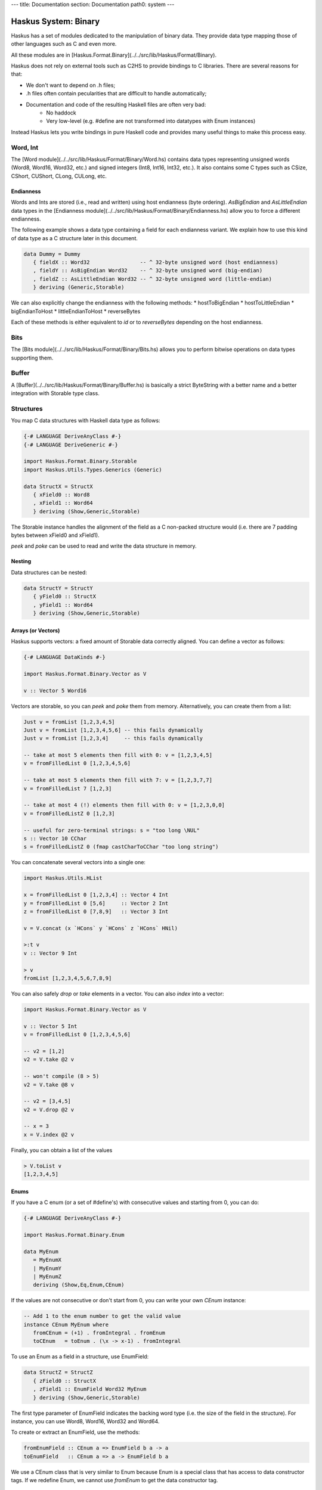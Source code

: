 ---
title: Documentation
section: Documentation
path0: system
---

Haskus System: Binary
=====================

Haskus has a set of modules dedicated to the manipulation of binary data. They
provide data type mapping those of other languages such as C and even more.

All these modules are in [Haskus.Format.Binary](../../src/lib/Haskus/Format/Binary).

Haskus does not rely on external tools such as C2HS to provide bindings to C
libraries. There are several reasons for that:

* We don't want to depend on .h files;
* .h files often contain pecularities that are difficult to handle
  automatically;
* Documentation and code of the resulting Haskell files are often very bad:
    * No haddock
    * Very low-level (e.g. #define are not transformed into datatypes with Enum
      instances)

Instead Haskus lets you write bindings in pure Haskell code and provides many
useful things to make this process easy.

Word, Int
---------

The [Word module](../../src/lib/Haskus/Format/Binary/Word.hs) contains data
types representing unsigned words (Word8, Word16, Word32, etc.) and signed
integers (Int8, Int16, Int32, etc.). It also contains some C types such as
CSize, CShort, CUShort, CLong, CULong, etc.

Endianness
~~~~~~~~~~

Words and Ints are stored (i.e., read and written) using host endianness (byte
ordering). `AsBigEndian` and `AsLittleEndian` data types in the
[Endianness module](../../src/lib/Haskus/Format/Binary/Endianness.hs)
allow you to force a different endianness.

The following example shows a data type containing a field for each endianness
variant. We explain how to use this kind of data type as a C structure later in
this document.

.. code:: haskell

   data Dummy = Dummy
      { fieldX :: Word32                -- ^ 32-byte unsigned word (host endianness)
      , fieldY :: AsBigEndian Word32    -- ^ 32-byte unsigned word (big-endian)
      , fieldZ :: AsLittleEndian Word32 -- ^ 32-byte unsigned word (little-endian)
      } deriving (Generic,Storable)


We can also explicitly change the endianness with the following methods:
* hostToBigEndian
* hostToLittleEndian
* bigEndianToHost
* littleEndianToHost
* reverseBytes

Each of these methods is either equivalent to `id` or to `reverseBytes`
depending on the host endianness.

Bits
----

The [Bits module](../../src/lib/Haskus/Format/Binary/Bits.hs) allows you to
perform bitwise operations on data types supporting them.

Buffer
------

A [Buffer](../../src/lib/Haskus/Format/Binary/Buffer.hs) is basically a strict
ByteString with a better name and a better integration with Storable type class.

Structures
----------

You map C data structures with Haskell data type as follows:

.. code:: haskell

   {-# LANGUAGE DeriveAnyClass #-}
   {-# LANGUAGE DeriveGeneric #-}
   
   import Haskus.Format.Binary.Storable
   import Haskus.Utils.Types.Generics (Generic)
   
   data StructX = StructX
      { xField0 :: Word8
      , xField1 :: Word64
      } deriving (Show,Generic,Storable)


The Storable instance handles the alignment of the field as a C non-packed
structure would (i.e. there are 7 padding bytes between xField0 and xField1).

`peek` and `poke` can be used to read and write the data structure in memory.

Nesting
~~~~~~~

Data structures can be nested:

.. code:: haskell

   data StructY = StructY
      { yField0 :: StructX
      , yField1 :: Word64
      } deriving (Show,Generic,Storable)

Arrays (or Vectors)
~~~~~~~~~~~~~~~~~~~

Haskus supports vectors: a fixed amount of Storable data correctly aligned. You
can define a vector as follows:

.. code:: haskell

   {-# LANGUAGE DataKinds #-}
   
   import Haskus.Format.Binary.Vector as V
   
   v :: Vector 5 Word16

Vectors are storable, so you can `peek` and `poke` them from memory.
Alternatively, you can create them from a list:


.. code:: haskell

   Just v = fromList [1,2,3,4,5]
   Just v = fromList [1,2,3,4,5,6] -- this fails dynamically
   Just v = fromList [1,2,3,4]     -- this fails dynamically
   
   -- take at most 5 elements then fill with 0: v = [1,2,3,4,5]
   v = fromFilledList 0 [1,2,3,4,5,6]
   
   -- take at most 5 elements then fill with 7: v = [1,2,3,7,7]
   v = fromFilledList 7 [1,2,3]
   
   -- take at most 4 (!) elements then fill with 0: v = [1,2,3,0,0]
   v = fromFilledListZ 0 [1,2,3]
   
   -- useful for zero-terminal strings: s = "too long \NUL"
   s :: Vector 10 CChar
   s = fromFilledListZ 0 (fmap castCharToCChar "too long string")

You can concatenate several vectors into a single one:

.. code:: haskell

   import Haskus.Utils.HList
   
   x = fromFilledList 0 [1,2,3,4] :: Vector 4 Int
   y = fromFilledList 0 [5,6]     :: Vector 2 Int
   z = fromFilledList 0 [7,8,9]   :: Vector 3 Int
   
   v = V.concat (x `HCons` y `HCons` z `HCons` HNil)
   
   >:t v
   v :: Vector 9 Int
   
   > v
   fromList [1,2,3,4,5,6,7,8,9]


You can also safely `drop` or `take` elements in a vector. You can also `index` into a vector:


.. code:: haskell

   import Haskus.Format.Binary.Vector as V
   
   v :: Vector 5 Int
   v = fromFilledList 0 [1,2,3,4,5,6]
   
   -- v2 = [1,2]
   v2 = V.take @2 v
   
   -- won't compile (8 > 5)
   v2 = V.take @8 v
   
   -- v2 = [3,4,5]
   v2 = V.drop @2 v
   
   -- x = 3
   x = V.index @2 v


Finally, you can obtain a list of the values


.. code:: haskell

   > V.toList v
   [1,2,3,4,5]

Enums
~~~~~

If you have a C enum (or a set of #define's) with consecutive values and
starting from 0, you can do:

.. code:: haskell

   {-# LANGUAGE DeriveAnyClass #-}
   
   import Haskus.Format.Binary.Enum
   
   data MyEnum
      = MyEnumX
      | MyEnumY
      | MyEnumZ
      deriving (Show,Eq,Enum,CEnum)


If the values are not consecutive or don't start from 0, you can write your own
`CEnum` instance:

.. code:: haskell

   -- Add 1 to the enum number to get the valid value
   instance CEnum MyEnum where
      fromCEnum = (+1) . fromIntegral . fromEnum
      toCEnum   = toEnum . (\x -> x-1) . fromIntegral


To use an Enum as a field in a structure, use EnumField:

.. code:: haskell

   data StructZ = StructZ
      { zField0 :: StructX
      , zField1 :: EnumField Word32 MyEnum
      } deriving (Show,Generic,Storable)


The first type parameter of EnumField indicates the backing word type (i.e. the
size of the field in the structure). For instance, you can use Word8, Word16,
Word32 and Word64.

To create or extract an EnumField, use the methods:

.. code:: haskell

   fromEnumField :: CEnum a => EnumField b a -> a
   toEnumField   :: CEnum a => a -> EnumField b a


We use a CEnum class that is very similar to Enum because Enum is a special
class that has access to data constructor tags. If we redefine Enum, we cannot
use `fromEnum` to get the data constructor tag.

Bit sets (or "flags")
~~~~~~~~~~~~~~~~~~~~~

We often use flags that are combined in a single word. Each flag is associated
to a bit of the word: if the bit is set the flag is active, otherwise the flag
isn't active.

Haskus uses the CBitSet class to get the bit offset of each flag. By default,
it uses the Enum instance to get the bit offsets as in the following example:

.. code:: haskell

   {-# LANGUAGE DeriveAnyClass #-}
   
   import Haskus.Format.Binary.BitSet
   
   data Flag
      = FlagX  -- bit 0
      | FlagY  -- bit 1
      | FlagZ  -- bit 2
      deriving (Show,Eq,Enum,CBitSet)

If you want to use different bit offsets, you can define your own CBitSet
instance:

.. code:: haskell

   -- Add 1 to the enum number to get the valid bit offset
   instance CBitSet Flag where
      toBitOffset   = (+1) . fromEnum
      fromBitOffset = toEnum . (\x -> x-1)


To use a bit set as a field in a structure, use BitSet:


.. code:: haskell

   data StructZ = StructZ
      { zField0 :: ...
      , zField1 :: BitSet Word32 Flag
      } deriving (Show,Generic,Storable)

The first type parameter of BitSet indicates the backing word type (i.e. the
size of the field in the structure). For instance, you can use Word8, Word16,
Word32 and Word64.

Use the following methods to manipulate the BitSet:

.. code:: haskell

   fromBits     :: (CBitSet a, FiniteBits b) => b -> BitSet b a
   toBits       :: (CBitSet a, FiniteBits b) => BitSet b a -> b
   member       :: (CBitSet a, FiniteBits b) => BitSet b a -> a -> Bool
   notMember    :: (CBitSet a, FiniteBits b) => BitSet b a -> a -> Bool
   toList       :: (CBitSet a, FiniteBits b) => BitSet b a -> [a]
   fromList     :: (CBitSet a, FiniteBits b, Foldable m) => m a -> BitSet b a
   intersection :: FiniteBits b => BitSet b a -> BitSet b a -> BitSet b a
   union        :: FiniteBits b => BitSet b a -> BitSet b a -> BitSet b a
 
Note that we don't check if bit offsets are outside of the backing word. You
have to choose a backing word that is large enough.

Unions
~~~~~~

An union provides several ways to access the same buffer of memory. To use them
with Haskus, you need to give the list of available representations in a type
as follows:

.. code:: haskell

   {-# LANGUAGE DeriveAnyClass #-}
   {-# LANGUAGE DataKinds #-}
   
   import Haskus.Format.Binary.Union
   
   u :: Union '[Word8, Word64, Vector 5 Word16]

Unions are storable so you can use them as fields in storable structures or
you can directly `peek`/`poke` them.

You can retrieve a member of the union with `fromUnion`.  The extracted type
must be a member of the union otherwise it won't compile.

.. code:: haskell

   fromUnion u :: Word64
   fromUnion u :: Word8
   fromUnion u :: Vector 5 Word16
   fromUnion u :: Word32 -- won't compile!

To create a new union from one of its member, use `toUnion` or `toUnionZero`.
The latter sets the remaining bytes of the buffer to 0. In the example, the union
uses 10 bytes (5 * 2 for Vector 5 Word16) and we write 8 bytes (sizeOf Word64)
hence there are two bytes that can be left uninitialized (toUnion) or set to 0
(toUnionZero).

.. code:: haskell

   u :: Union '[Word8,Word64,Vector 5 Word16]
   u = toUnion (0x1122334455667788 :: Word64)
   
   > print (fromUnion u :: Vector 5 Word16)
   fromList [30600,21862,13124,4386,49850]
   
   -- or
   u = toUnionZero (0x1122334455667788 :: Word64)
   > print (fromUnion u :: Vector 5 Word16)
   fromList [30600,21862,13124,4386,0]


Bit fields
~~~~~~~~~~

You may need to define bit fields over words. For instance, you can
have a Word16 split into 3 fields X, Y and Z composed of 5, 9 and 2 bits
respectively.

+-------------+-----------+-------------------+-----+
|             | X         | Y                 | Z   |
+-------------+-----------+-------------------+-----+
| w :: Word16 | 0 0 0 0 0 | 0 0 0 0 0 0 0 0 0 | 0 0 |
+-------------+-----------+-------------------+-----+


You define it as follows:

.. code:: haskell

   {-# LANGUAGE DataKinds #-}
   {-# LANGUAGE TypeApplications #-}
   
   import Haskus.Format.Binary.BitField
   
   w :: BitFields Word16 '[ BitField 5 "X" Word8 
                          , BitField 9 "Y" Word16
                          , BitField 2 "Z" Word8
                          ]
   w = BitFields 0x0102

Note that each field has its own associated type (e.g. Word8 for X and Z)
that must be large enough to hold the number of bits for the field.

Operations on BitFields expect that the cumulated size of the fields is equal
to the whole word size: use a padding field if necessary.

You can extract and update the value of a field by its name:

.. code:: haskell

   x = extractField @"X" w
   z = extractField @"Z" w
   w' = updateField @"Y" 0x100 w
   -- w' = 0x402
   
   z = extractField @"XXX" w -- won't compile
   
   w'' = withField @"Y" (+2) w

Fields can also be 'BitSet' or 'EnumField':

.. code:: haskell

   {-# LANGUAGE DataKinds #-}
   {-# LANGUAGE DeriveAnyClass #-}
   
   import Haskus.Format.Binary.BitField
   import Haskus.Format.Binary.Enum
   import Haskus.Format.Binary.BitSet
   
   data A = A0 | A1 | A2 | A3 deriving (Show,Enum,CEnum)
   
   data B = B0 | B1 deriving (Show,Enum,CBitSet)
   
   w :: BitFields Word16 '[ BitField 5 "X" (EnumField Word8 A)
                          , BitField 9 "Y" Word16
                          , BitField 2 "Z" (BitSet Word8 B)
                          ]
   w = BitFields 0x1503

BitFields are storable and can be used in storable structures.

You can easily pattern-match on all the fields at the same time with
`matchFields` and `matchNamedFields`. It creates a tuple containing one value
(and its name with `matchNamedFields`) per field.

.. code:: haskell

   > matchFields w
   (EnumField A2,320,fromList [B0,B1])
   
   > matchNamedFields  w
   (("X",EnumField A2),("Y",320),("Z",fromList [B0,B1]))
